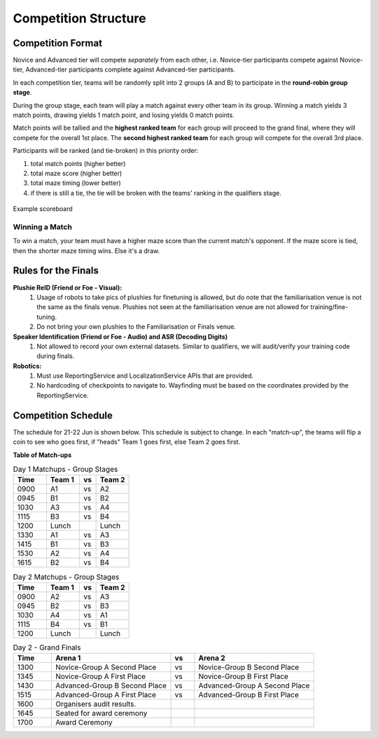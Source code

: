 Competition Structure
~~~~~~~~~~~~~~~~~~~~~

Competition Format
##################

Novice and Advanced tier will compete *separately* from each other, i.e. Novice-tier participants compete against Novice-tier,
Advanced-tier participants complete against Advanced-tier participants.

In each competition tier, teams will be randomly split into 2 groups (A and B) to participate in the 
**round-robin group stage**.

During the group stage, each team will play a match against every other team in its group. Winning a 
match yields 3 match points, drawing yields 1 match point, and losing yields 0 match points.

Match points will be tallied and the **highest ranked team** for each group will proceed to the grand 
final, where they will compete for the overall 1st place. The **second highest ranked team** for each group 
will compete for the overall 3rd place.

Participants will be ranked (and tie-broken) in this priority order:

1. total match points (higher better)
2. total maze score (higher better)
3. total maze timing (lower better) 
4. if there is still a tie, the tie will be broken with the teams' ranking in the qualifiers stage.

.. figure:: _static/img/finals/FinalsLeaderboard.jpeg
    :align: center
    :width: 600px 

    Example scoreboard

Winning a Match
---------------

To win a match, your team must have a higher maze score than the current match's opponent. 
If the maze score is tied, then the shorter maze timing wins. Else it's a draw.


Rules for the Finals
####################

**Plushie ReID (Friend or Foe - Visual):** 
  1. Usage of robots to take pics of plushies for finetuning is allowed, but do note that the familiarisation venue is not 
     the same as the finals venue. Plushies not seen at the familiarisation venue are not allowed for training/fine-tuning. 
  2. Do not bring your own plushies to the Familiarisation or Finals venue.

**Speaker Identification (Friend or Foe - Audio) and ASR (Decoding Digits)**
  1. Not allowed to record your own external datasets. Similar to qualifiers, we will audit/verify your training code during finals.

**Robotics:**
  1. Must use ReportingService and LocalizationService APIs that are provided.
  2. No hardcoding of checkpoints to navigate to. Wayfinding must be based on the coordinates provided by the ReportingService.


Competition Schedule
####################

The schedule for 21-22 Jun is shown below. This schedule is subject to change.
In each "match-up", the teams will flip a coin to see who goes first, if "heads" 
Team 1 goes first, else Team 2 goes first.


**Table of Match-ups**

.. list-table:: Day 1 Matchups - Group Stages
   :widths: 10 10 5 10 
   :header-rows: 1

   * - Time
     - Team 1
     - vs
     - Team 2
   * - 0900 
     - A1
     - vs
     - A2
   * - 0945 
     - B1
     - vs
     - B2
   * - 1030 
     - A3
     - vs
     - A4
   * - 1115 
     - B3
     - vs
     - B4
   * - 1200 
     - Lunch
     - 
     - Lunch
   * - 1330
     - A1
     - vs
     - A3
   * - 1415
     - B1
     - vs
     - B3
   * - 1530 
     - A2
     - vs
     - A4
   * - 1615 
     - B2
     - vs
     - B4

.. list-table:: Day 2 Matchups - Group Stages
   :widths: 10 10 5 10 
   :header-rows: 1

   * - Time
     - Team 1
     - vs
     - Team 2
   * - 0900 
     - A2
     - vs
     - A3
   * - 0945 
     - B2
     - vs
     - B3
   * - 1030 
     - A4
     - vs
     - A1
   * - 1115
     - B4
     - vs
     - B1
   * - 1200
     - Lunch
     - 
     - Lunch


.. list-table:: Day 2 - Grand Finals
   :widths: 8 25 5 25 
   :header-rows: 1

   * - Time
     - Arena 1
     - vs
     - Arena 2
   * - 1300
     - Novice-Group A Second Place
     - vs
     - Novice-Group B Second Place
   * - 1345 
     - Novice-Group A First Place
     - vs
     - Novice-Group B First Place
   * - 1430 
     - Advanced-Group B Second Place
     - vs
     - Advanced-Group A Second Place
   * - 1515
     - Advanced-Group A First Place
     - vs
     - Advanced-Group B First Place
   * - 1600
     - Organisers audit results.
     -
     -
   * - 1645
     - Seated for award ceremony
     -
     - 
   * - 1700
     - Award Ceremony 
     -
     -  